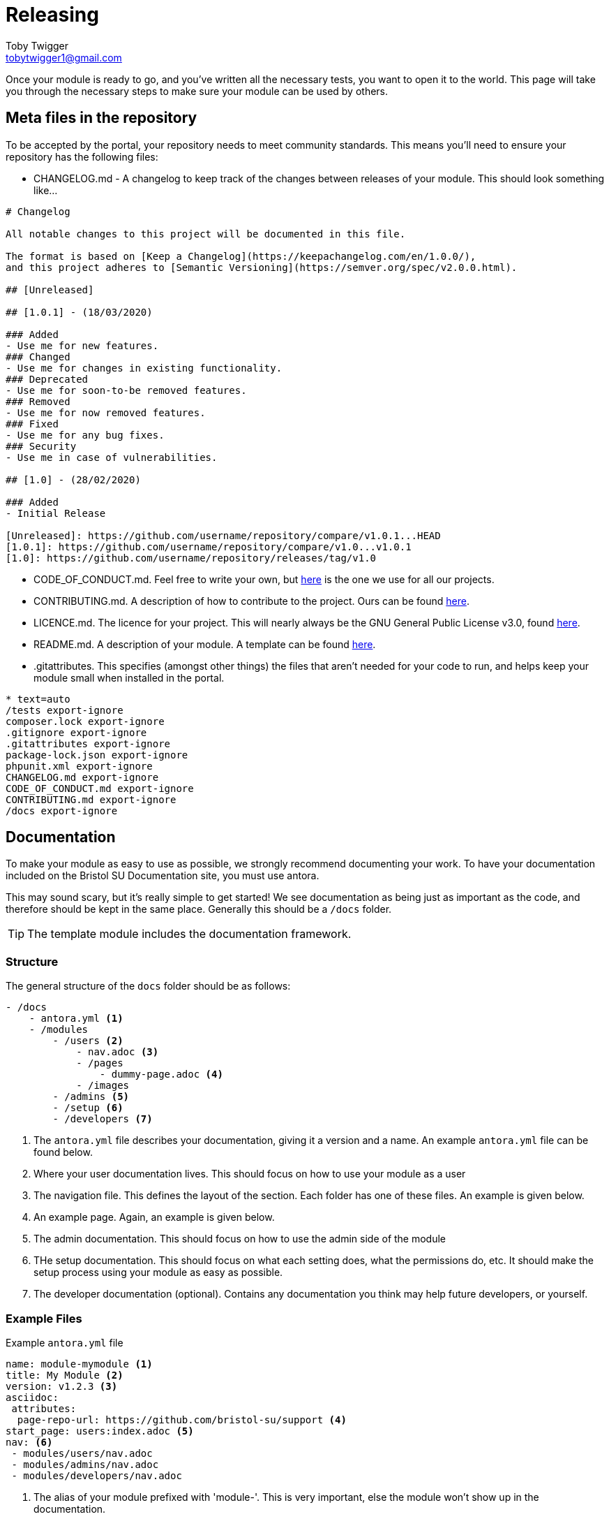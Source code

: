 = Releasing
Toby Twigger <tobytwigger1@gmail.com>
:description: How to go about releasing a module
:keywords: release, finished module, publish

Once your module is ready to go, and you've written all the necessary tests, you want to open it to the world. This page will take you through the necessary steps to make sure your module can be used by others.

== Meta files in the repository

To be accepted by the portal, your repository needs to meet community standards. This means you'll need to ensure your repository has the following files:

- CHANGELOG.md - A changelog to keep track of the changes between releases of your module. This should look something like...
[source,markdown]
----
# Changelog

All notable changes to this project will be documented in this file.

The format is based on [Keep a Changelog](https://keepachangelog.com/en/1.0.0/),
and this project adheres to [Semantic Versioning](https://semver.org/spec/v2.0.0.html).

## [Unreleased]

## [1.0.1] - (18/03/2020)

### Added
- Use me for new features.
### Changed
- Use me for changes in existing functionality.
### Deprecated
- Use me for soon-to-be removed features.
### Removed
- Use me for now removed features.
### Fixed
- Use me for any bug fixes.
### Security
- Use me in case of vulnerabilities.

## [1.0] - (28/02/2020)

### Added
- Initial Release

[Unreleased]: https://github.com/username/repository/compare/v1.0.1...HEAD
[1.0.1]: https://github.com/username/repository/compare/v1.0...v1.0.1
[1.0]: https://github.com/username/repository/releases/tag/v1.0
----
- CODE_OF_CONDUCT.md. Feel free to write your own, but link:{attachmentsdir}/CODE_OF_CONDUCT.md[here] is the one we use for all our projects.
- CONTRIBUTING.md. A description of how to contribute to the project. Ours can be found link:{attachmentsdir}/CONTRIBUTING.md[here].
- LICENCE.md. The licence for your project. This will nearly always be the GNU General Public License v3.0, found https://www.gnu.org/licenses/gpl-3.0.txt[here].
- README.md. A description of your module. A template can be found link:{attachmentsdir}/README.md[here].
- .gitattributes. This specifies (amongst other things) the files that aren't needed for your code to run, and helps keep your module small when installed in the portal.
[source,gitignore]
----
* text=auto
/tests export-ignore
composer.lock export-ignore
.gitignore export-ignore
.gitattributes export-ignore
package-lock.json export-ignore
phpunit.xml export-ignore
CHANGELOG.md export-ignore
CODE_OF_CONDUCT.md export-ignore
CONTRIBUTING.md export-ignore
/docs export-ignore
----

== Documentation

To make your module as easy to use as possible, we strongly recommend documenting your work. To have your documentation included on the Bristol SU Documentation site, you must use antora.

This may sound scary, but it's really simple to get started! We see documentation as being just as important as the code, and therefore should be kept in the same place. Generally this should be a `+/docs+` folder.

TIP: The template module includes the documentation framework.

=== Structure

The general structure of the `+docs+` folder should be as follows:

----
- /docs
    - antora.yml <1>
    - /modules
        - /users <2>
            - nav.adoc <3>
            - /pages
                - dummy-page.adoc <4>
            - /images
        - /admins <5>
        - /setup <6>
        - /developers <7>
----
<1> The `+antora.yml+` file describes your documentation, giving it a version and a name. An example `+antora.yml+` file can be found below.
<2> Where your user documentation lives. This should focus on how to use your module as a user
<3> The navigation file. This defines the layout of the section. Each folder has one of these files. An example is given below.
<4> An example page. Again, an example is given below.
<5> The admin documentation. This should focus on how to use the admin side of the module
<6> THe setup documentation. This should focus on what each setting does, what the permissions do, etc. It should make the setup process using your module as easy as possible.
<7> The developer documentation (optional). Contains any documentation you think may help future developers, or yourself.

=== Example Files

.Example `+antora.yml+` file
****

[source,yaml]
----
name: module-mymodule <1>
title: My Module <2>
version: v1.2.3 <3>
asciidoc:
 attributes:
  page-repo-url: https://github.com/bristol-su/support <4>
start_page: users:index.adoc <5>
nav: <6>
 - modules/users/nav.adoc
 - modules/admins/nav.adoc
 - modules/developers/nav.adoc
----
<1> The alias of your module prefixed with 'module-'. This is very important, else the module won't show up in the documentation.
<2> The title of your module
<3> The version of your module. This should be kept up to date each time you release a new version.
<4> The repository URL of your project (optional)
<5> The initial page.
<6> The list of navigations within your documentation.


****


.Example `+nav.adoc+` file
****

[source,asciidoc]
----
.Users <1>
* xref:dummy-page.adoc[Dummy Page] <2>
----
<1> The section of the documentation.
<2> A link to the page of your module. In reality, you can have as many of these as you want. See the https://docs.antora.org/antora/2.3/navigation/files-and-lists/[Antora documentation] for more information.
****



.Example `+dummy-page.adoc+` file
****

[source,asciidoc]
----
= The title of my page
Toby Twigger <tobytwigger1@gmail.com>
:description: A description of this page
:keywords: A comma separated, list of, keywords

...

----
****

== Making your module downloadable

Use packagist

== Pull requests

To portal and docs
